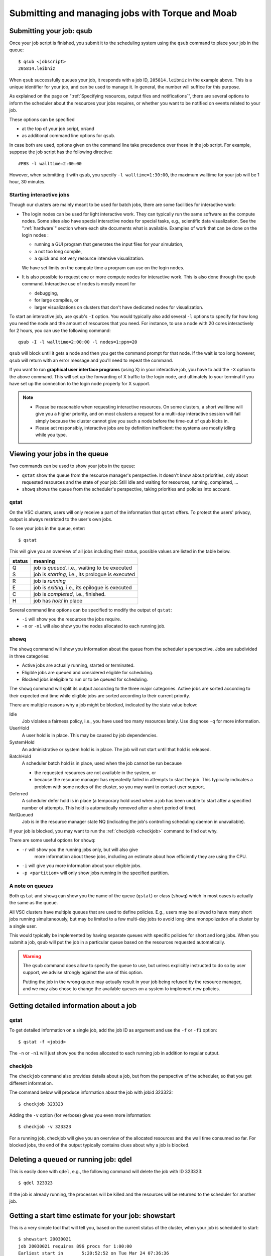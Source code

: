 .. _submitting jobs:

Submitting and managing jobs with Torque and Moab
=================================================


.. _qsub:

Submitting your job: qsub
-------------------------

Once your job script is finished, you submit it to the scheduling system
using the ``qsub`` command to place your job in the queue::

   $ qsub <jobscript>
   205814.leibniz

When ``qsub`` successfully queues your job, it responds with a job ID, ``205814.leibniz``
in the example above.  This is a unique identifier for your job, and can be used
to manage it.  In general, the number will suffice for this purpose.

As explained on the page on ":ref:`Specifying resources, output files and
notifications`", there are several options to inform the scheduler about the
resources your jobs requires, or whether you want to be notified on events
related to your job.

These options can be specified

- at the top of your job script, or/and
- as additional command line options for ``qsub``.
  
In case both are used, options given on the command line take precedence
over those in the job script. For example, suppose the job
script has the following directive::

   #PBS -l walltime=2:00:00

However, when submitting it with ``qsub``, you specify ``-l walltime=1:30:00``,
the maximum walltime for your job will be 1 hour, 30 minutes.


.. _interactive jobs:

Starting interactive jobs
~~~~~~~~~~~~~~~~~~~~~~~~~

Though our clusters are mainly meant to be used for batch jobs, there
are some facilities for interactive work:

-  The login nodes can be used for light interactive work. They can
   typically run the same software as the compute nodes. Some sites also
   have special interactive nodes for special tasks, e.g., scientific
   data visualization. See the ":ref:`hardware`" section
   where each site documents what is available.
   Examples of work that can be done on the login nodes :

   - running a GUI program that generates the input files for your
     simulation,
   - a not too long compile,
   - a quick and not very resource intensive visualization.

   We have set limits on the compute time a program can use on the
   login nodes.

-  It is also possible to request one or more compute nodes for
   interactive work. This is also done through the ``qsub`` command.
   Interactive use of nodes is mostly meant for

   - debugging,
   - for large compiles, or
   - larger visualizations on clusters that don't have dedicated nodes for
     visualization.

To start an interactive job, use ``qsub``'s ``-I`` option.  You would
typically also add several ``-l`` options to specify for how long
you need the node and the amount of resources that you need. For instance,
to use a node with 20 cores interactively for 2 hours, you can use the
following command::

   qsub -I -l walltime=2:00:00 -l nodes=1:ppn=20

``qsub`` will block until it gets a node and then you get the command
prompt for that node. If the wait is too long however, ``qsub`` will
return with an error message and you'll need to repeat the command.

If you want to run **graphical user interface programs** (using X) in your
interactive job, you have to add the ``-X`` option to the above command.
This will set up the forwarding of X traffic to the login node, and
ultimately to your terminal if you have set up the connection to the login
node properly for X support.

.. note::

   - Please be reasonable when requesting interactive resources. On
     some clusters, a short walltime will give you a higher priority, and on
     most clusters a request for a multi-day interactive session will fail
     simply because the cluster cannot give you such a node before the
     time-out of ``qsub`` kicks in.

   - Please act responsibly, interactive jobs are by definition inefficient:
     the systems are mostly idling while you type.


Viewing your jobs in the queue
------------------------------

Two commands can be used to show your jobs in the queue:

-  ``qstat`` show the queue from the resource manager's perspective. It
   doesn't know about priorities, only about requested resources and the
   state of your job: Still idle and waiting for resources, running,
   completed, ...
-  ``showq`` shows the queue from the scheduler's perspective, taking
   priorities and policies into account.



.. _qstat:

qstat
~~~~~

On the VSC clusters, users will only receive a part of the information
that ``qstat`` offers. To protect the users' privacy, output is always
restricted to the user's own jobs.

To see your jobs in the queue, enter::

   $ qstat

This will give you an overview of all jobs including their status, possible
values are listed in the table below.

+--------+------------------------------------------------------+
| status | meaning                                              |
+========+======================================================+
| Q      | job is *queued*, i.e., waiting to be executed        |
+--------+------------------------------------------------------+
| S      | job is *starting*, i.e., its prologue is executed    |
+--------+------------------------------------------------------+
| R      | job is *running*                                     |
+--------+------------------------------------------------------+
| E      | job is *exiting*, i.e., its epilogue is executed     |
+--------+------------------------------------------------------+
| C      | job is *completed*, i.e., finished.                  |
+--------+------------------------------------------------------+
| H      | job has *hold* in place                              |
+--------+------------------------------------------------------+

Several command line options can be specified to modify the output of
``qstat``:

-  ``-i`` will show you the resources the jobs require.
-  ``-n`` or ``-n1`` will also show you the nodes allocated to each running job.


.. _showq:

showq
~~~~~

The ``showq`` command will show you information about the queue from the
scheduler's perspective. Jobs are subdivided in three categories:

-  Active jobs are actually running, started or terminated.
-  Eligible jobs are queued and considered eligible for scheduling.
-  Blocked jobs ineligible to run or to be queued for scheduling.
 
The ``showq`` command will split its output according to the three major
categories. Active jobs are sorted according to their expected end time
while eligible jobs are sorted according to their current priority.

There are multiple reasons why a job might be blocked, indicated by the state
value below:

Idle
   Job violates a fairness policy, i.e., you have used too many resources lately.
   Use diagnose ``-q`` for more information.
UserHold
   A user hold is in place.  This may be caused by job dependencies.
SystemHold
   An administrative or system hold is in place.  The job will not start until
   that hold is released.
BatchHold
   A scheduler batch hold is in place, used when the job cannot be run because

   - the requested resources are not available in the system, or
   - because the resource manager has repeatedly failed in attempts to start the
     job.  This typically indicates a problem with some nodes of the cluster,
     so you may want to contact user support.
Deferred
   A scheduler defer hold is in place (a temporary hold used when a job has been
   unable to start after a specified number of attempts. This hold is automatically
   removed after a short period of time).  
NotQueued
   Job is in the resource manager state NQ (indicating the job's controlling
   scheduling daemon in unavailable).

If your job is blocked, you may want to run the :ref:`checkjob <checkjob>` command
to find out why.

There are some useful options for ``showq``:

- ``-r`` will show you the running jobs only, but will also give
   more information about these jobs, including an estimate about how
   efficiently they are using the CPU.
- ``-i`` will give you more information about your eligible jobs.
- ``-p <partition>`` will only show jobs running in the specified partition.


.. _queues:

A note on queues
~~~~~~~~~~~~~~~~

Both ``qstat`` and ``showq`` can show you the name of the queue (``qstat``) or
class (``showq``) which in most cases is actually the same as the
queue.

All VSC clusters have multiple queues that are used to define policies.
E.g., users may be allowed to have many short jobs running simultaneously,
but may be limited to a few multi-day jobs to avoid long-time
monopolization of a cluster by a single user.

This would typically be implemented by having separate queues with specific policies for
short and long jobs. When you submit a job, ``qsub`` will put the job
in a particular queue based on the resources requested automatically.

.. warning::

   The ``qsub`` command does allow to specify the queue to use, but unless
   explicitly instructed to do so by user support, we  advise strongly against the use of this
   option.
  
   Putting the job in the wrong queue may actually result in your
   job being refused by the resource manager, and we may also chose to
   change the available queues on a system to implement new policies.


.. _detailed job info:

Getting detailed information about a job
----------------------------------------

qstat
~~~~~

To get detailed information on a single job, add the job ID as argument and
use the ``-f`` or ``-f1`` option::

   $ qstat -f <jobid>

The ``-n`` or ``-n1`` will just show you the nodes allocated to each running job in
addition to regular output.


.. _checkjob:

checkjob
~~~~~~~~

The ``checkjob`` command also provides details about a job, but from
the perspective of the scheduler, so  that you get different information.

The command below will produce information about the job with jobid 323323::

   $ checkjob 323323

Adding the ``-v`` option (for verbose) gives you even more information::

   $ checkjob -v 323323

For a running job, checkjob will give you an overview of the allocated
resources and the wall time consumed so far. For blocked jobs, the end
of the output typically contains clues about why a job is blocked.


.. _qdel:

Deleting a queued or running job: qdel
--------------------------------------

This is easily done with ``qdel``, e.g., the following command will delete the
job with ID 323323::

   $ qdel 323323

If the job is already running, the processes will be killed and the resources
will be returned to the scheduler for another job.


.. _showstart:

Getting a start time estimate for your job: showstart
-----------------------------------------------------

This is a very simple tool that will tell you, based on the current
status of the cluster, when your job is scheduled to start::

   $ showstart 20030021
   job 20030021 requires 896 procs for 1:00:00
   Earliest start in       5:20:52:52 on Tue Mar 24 07:36:36
   Earliest completion in  5:21:52:52 on Tue Mar 24 08:36:36
   Best Partition: DEFAULT

.. note::

   This is only an estimate, based on the jobs that are currently running or
   queued and the walltime that users gave for these jobs.

   - Jobs may always end sooner than requested, so your job may start sooner.
   - On the other hand, jobs with a higher priority may also enter the queue and
     delay the start of your job.


   .. _showbf:

Checking free resources for a short job: showbf
-----------------------------------------------

When the scheduler performs its task, there is bound to be
some gaps between jobs on a node. These gaps can be back filled with
small jobs. To get an overview of these gaps, you can execute the
command ``showbf``::

   $ showbf
   backfill window (user: 'vsc30001' group: 'vsc30001' partition: ALL) Wed Mar 18 10:31:02
   323 procs available for      21:04:59
   136 procs available for   13:19:28:58

To check whether a job can run in a specific partition, add the ``-p <partition>`` option.

.. note::

   There is however no guarantee that if you submit a job that would fit in
   the available resources, it will also run immediately. Another user
   might be doing the same thing at the same time, or you may simply be
   blocked from running more jobs because you already have too many jobs
   running or have made heavy use of the cluster recently.
